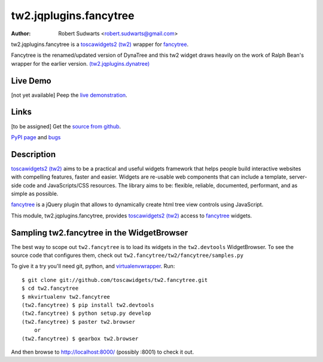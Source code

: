 tw2.jqplugins.fancytree
=========================

:Author: Robert Sudwarts <robert.sudwarts@gmail.com>

.. comment: split here

.. _toscawidgets2 (tw2): http://toscawidgets.org/documentation/tw2.core/
.. _fancytree: https://github.com/mar10/fancytree/
.. _fancytree_demo: http://wwwendt.de/tech/fancytree/demo/
.. _fancytree_source: https://github.com/mar10/fancytree/

tw2.jqplugins.fancytree is a `toscawidgets2 (tw2)`_ wrapper for `fancytree`_.

Fancytree is the renamed/updated version of DynaTree and this tw2 widget
draws heavily on the work of Ralph Bean's wrapper for the earlier version.
`(tw2.jqplugins.dynatree) <https://github.com/toscawidgets/tw2.jqplugins.dynatree>`_


Live Demo
---------
[not yet available]
Peep the `live demonstration <http://tw2-demos.threebean.org/module?module=tw2.jqplugins.fancytree>`_.

Links
-----
[to be assigned]
Get the `source from github <http://github.com/toscawidgets/tw2.jqplugins.fancytree>`_.

`PyPI page <http://pypi.python.org/pypi/tw2.jqplugins.fancytree>`_
and `bugs <http://github.com/toscawidgets/tw2.jqplugins.fancytree/issues/>`_

Description
-----------

`toscawidgets2 (tw2)`_ aims to be a practical and useful widgets framework
that helps people build interactive websites with compelling features, faster
and easier. Widgets are re-usable web components that can include a template,
server-side code and JavaScripts/CSS resources. The library aims to be:
flexible, reliable, documented, performant, and as simple as possible.

`fancytree`_ is a jQuery plugin that allows to dynamically create html
tree view controls using JavaScript.

This module, tw2.jqplugins.fancytree, provides `toscawidgets2 (tw2)`_ access
to `fancytree`_ widgets.

Sampling tw2.fancytree in the WidgetBrowser
---------------------------------------------

The best way to scope out ``tw2.fancytree`` is to load its widgets in the
``tw2.devtools`` WidgetBrowser.  To see the source code that configures them,
check out ``tw2.fancytree/tw2/fancytree/samples.py``

To give it a try you'll need git, python, and `virtualenvwrapper
<http://pypi.python.org/pypi/virtualenvwrapper>`_.  Run::

    $ git clone git://github.com/toscawidgets/tw2.fancytree.git
    $ cd tw2.fancytree
    $ mkvirtualenv tw2.fancytree
    (tw2.fancytree) $ pip install tw2.devtools
    (tw2.fancytree) $ python setup.py develop
    (tw2.fancytree) $ paster tw2.browser
        or
    (tw2.fancytree) $ gearbox tw2.browser

And then browse to http://localhost:8000/ (possibly :8001) to check it out.
